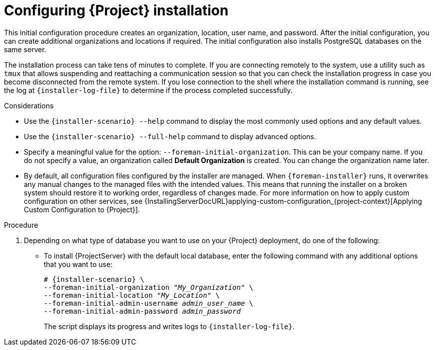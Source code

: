 [id="Configuring_Installation_{context}"]
= Configuring {Project} installation

This initial configuration procedure creates an organization, location, user name, and password.
After the initial configuration, you can create additional organizations and locations if required.
The initial configuration also installs PostgreSQL databases on the same server.

The installation process can take tens of minutes to complete.
If you are connecting remotely to the system, use a utility such as `tmux` that allows suspending and reattaching a communication session so that you can check the installation progress in case you become disconnected from the remote system.
If you lose connection to the shell where the installation command is running, see the log at `{installer-log-file}` to determine if the process completed successfully.

.Considerations

* Use the `{installer-scenario} --help` command to display the most commonly used options and any default values.
* Use the `{installer-scenario} --full-help` command to display advanced options.

* Specify a meaningful value for the option: `--foreman-initial-organization`.
This can be your company name.
ifdef::katello,satellite,orcharhino[]
An internal label that matches the value is also created and cannot be changed afterwards.
If you do not specify a value, an organization called *Default Organization* with the label *Default_Organization* is created.
You can rename the organization name but not the label.
endif::[]
ifndef::katello,satellite,orcharhino[]
If you do not specify a value, an organization called *Default Organization* is created.
You can change the organization name later.
endif::[]

* By default, all configuration files configured by the installer are managed.
When `{foreman-installer}` runs, it overwrites any manual changes to the managed files with the intended values.
This means that running the installer on a broken system should restore it to working order, regardless of changes made.
For more information on how to apply custom configuration on other services, see {InstallingServerDocURL}applying-custom-configuration_{project-context}[Applying Custom Configuration to {Project}].

ifdef::foreman-el,foreman-deb[]
* By default, {ProjectServer} is installed with the Puppet agent running as a service.
If required, you can disable Puppet agent on {ProjectServer} using the `--puppet-runmode=none` option.
endif::[]

ifdef::katello,satellite,orcharhino[]
.Prerequisites

* If you want to use an external PostgreSQL database, PostgreSQL must be installed on your host. 
For instructions, see {AdministeringDocURL}installing-postgresql_admin[Installing PostgreSQL] in _{AdministeringDocTitle}_.
endif::[]

.Procedure

. Depending on what type of database you want to use on your {Project} deployment, do one of the following:

** To install {ProjectServer} with the default local database, enter the following command with any additional options that you want to use:
+
[options="nowrap" subs="+quotes,attributes"]
----
# {installer-scenario} \
--foreman-initial-organization "_My_Organization_" \
--foreman-initial-location "_My_Location_" \
--foreman-initial-admin-username _admin_user_name_ \
--foreman-initial-admin-password _admin_password_
----
+
The script displays its progress and writes logs to `{installer-log-file}`.

ifdef::katello,satellite,orcharhino[]
** Optional: To install {ProjectServer} with an external PostgreSQL server, enter the following command:
+
[options="nowrap" subs="+quotes,attributes"]
----
# {foreman-installer} \
--foreman-initial-organization "_My_Organization_" \
--foreman-initial-location "_My_Location_" \
--foreman-initial-admin-username _admin_user_name_ \
--foreman-initial-admin-password _admin_password_
--katello-candlepin-manage-db false \
--katello-candlepin-db-host _postgres.example.com_ \
--katello-candlepin-db-name candlepin \
--katello-candlepin-db-user candlepin \
--katello-candlepin-db-password _Candlepin_Password_ \
--foreman-proxy-content-pulpcore-manage-postgresql false \
--foreman-proxy-content-pulpcore-postgresql-host _postgres.example.com_ \
--foreman-proxy-content-pulpcore-postgresql-db-name pulpcore \
--foreman-proxy-content-pulpcore-postgresql-user pulp \
--foreman-proxy-content-pulpcore-postgresql-password _Pulpcore_Password_ \
--foreman-db-manage false \
--foreman-db-host _postgres.example.com_ \
--foreman-db-database foreman \
--foreman-db-username foreman \
--foreman-db-password _Foreman_Password_
----
+
To enable encrypted connections for these external databases, append the following options:
+
[options="nowrap" subs="+quotes,attributes"]
----
--foreman-db-root-cert _My_CA_Certificate_
--foreman-db-sslmode verify-full
--foreman-proxy-content-pulpcore-postgresql-ssl true
--foreman-proxy-content-pulpcore-postgresql-ssl-root-ca _My_CA_Certificate_
--katello-candlepin-db-ssl true
--katello-candlepin-db-ssl-ca _My_CA_Certificate_
--katello-candlepin-db-ssl-verify true
----
endif::[]

ifdef::satellite[]
ifeval::["{mode}" == "disconnected"]
. Unmount the ISO images:
+
[options="nowrap"]
----
# umount /media/sat6
# umount /media/rhel8
----
endif::[]
endif::[]
